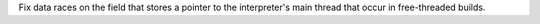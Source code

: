 Fix data races on the field that stores a pointer to the interpreter's main thread that occur in free-threaded builds.
